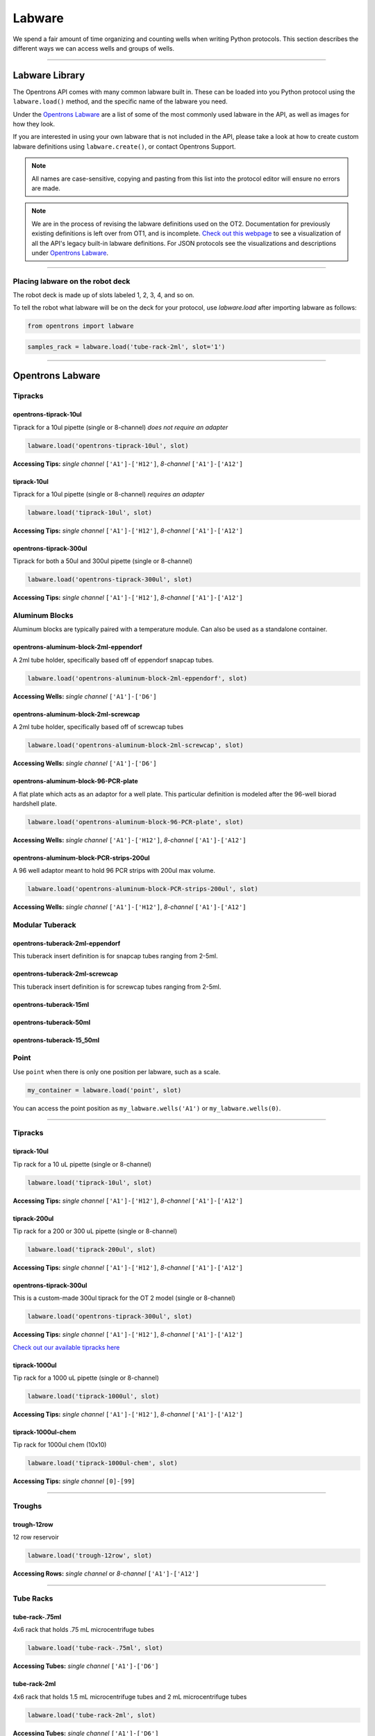 .. _labware:


######################
Labware
######################

We spend a fair amount of time organizing and counting wells when writing Python protocols. This section describes the different ways we can access wells and groups of wells.

************************************

******************
Labware Library
******************

The Opentrons API comes with many common labware built in. These can be loaded into you Python protocol using the ``labware.load()`` method, and the specific name of the labware you need.

Under the `Opentrons Labware`_ are a list of some of the most commonly used labware in the API, as well as images for how they look.

If you are interested in using your own labware that is not included in the API, please take a look at how to create custom labware definitions using ``labware.create()``, or contact Opentrons Support.

.. note::

    All names are case-sensitive, copying and pasting from this list into the protocol editor will ensure no errors are made.

.. note::

    We are in the process of revising the labware definitions used on the OT2. Documentation for previously existing definitions is left over from OT1, and is incomplete. `Check out this webpage`__ to see a visualization of all the API's legacy built-in labware definitions. For JSON protocols see the visualizations and descriptions under `Opentrons Labware`_.

__ https://andysigler.github.io/ot-api-containerviz/


**********************

Placing labware on the robot deck
=====

The robot deck is made up of slots labeled 1, 2, 3, 4, and so on.

.. image:: img/DeckMapEmpty.png

To tell the robot what labware will be on the deck for your protocol, use `labware.load`
after importing labware as follows:

.. code-block:: python

   from opentrons import labware

.. code-block:: python

  samples_rack = labware.load('tube-rack-2ml', slot='1')


**********************

*********************
Opentrons Labware
*********************

Tipracks
========
opentrons-tiprack-10ul
----------------------
Tiprack for a 10ul pipette (single or 8-channel) *does not require an adapter*

.. code-block:: python

  labware.load('opentrons-tiprack-10ul', slot)

**Accessing Tips:** *single channel* ``['A1']-['H12']``, *8-channel* ``['A1']-['A12']``

.. image::  img/labware_lib/opentrons_10ul_tips.png


tiprack-10ul
------------
Tiprack for a 10ul pipette (single or 8-channel) *requires an adapter*

.. code-block:: python

  labware.load('tiprack-10ul', slot)

**Accessing Tips:** *single channel* ``['A1']-['H12']``, *8-channel* ``['A1']-['A12']``

.. image:: img/labware_lib/geb_10ul_tips.png


opentrons-tiprack-300ul
-----------------------
Tiprack for both a 50ul and 300ul pipette (single or 8-channel)

.. code-block:: python

  labware.load('opentrons-tiprack-300ul', slot)

**Accessing Tips:** *single channel* ``['A1']-['H12']``, *8-channel* ``['A1']-['A12']``

|tiprack_left| |tiprack_right|


.. |tiprack_left| image:: img/labware_lib/OT2TipRackP50_P300_TOP.png

.. |tiprack_right| image:: img/labware_lib/OT2TipRackP50_P300_ISO.png

Aluminum Blocks
===============

Aluminum blocks are typically paired with a temperature module. Can also be used as a standalone container.

opentrons-aluminum-block-2ml-eppendorf
--------------------------------------
A 2ml tube holder, specifically based off of eppendorf snapcap tubes.

.. code-block:: python

  labware.load('opentrons-aluminum-block-2ml-eppendorf', slot)

**Accessing Wells:** *single channel* ``['A1']-['D6']``

|2ml_alum_left| |2ml_alum_right|

.. |2ml_alum_left| image:: img/labware_lib/24x1.5mL_TOP.png

.. |2ml_alum_right| image:: img/labware_lib/24x1.5mL_ISO.png


opentrons-aluminum-block-2ml-screwcap
-------------------------------------
A 2ml tube holder, specifically based off of screwcap tubes

.. code-block:: python

  labware.load('opentrons-aluminum-block-2ml-screwcap', slot)

**Accessing Wells:** *single channel* ``['A1']-['D6']``

|2ml_alum_left| |2ml_alum_right|

.. |2ml_alum_left| image:: img/labware_lib/24x1.5mL_TOP.png

.. |2ml_alum_right| image:: img/labware_lib/24x1.5mL_ISO.png

opentrons-aluminum-block-96-PCR-plate
-------------------------------------
A flat plate which acts as an adaptor for a well plate. This particular definition is modeled after the
96-well biorad hardshell plate.

.. code-block:: python

  labware.load('opentrons-aluminum-block-96-PCR-plate', slot)

**Accessing Wells:** *single channel* ``['A1']-['H12']``, *8-channel* ``['A1']-['A12']``

opentrons-aluminum-block-PCR-strips-200ul
-----------------------------------
A 96 well adaptor meant to hold 96 PCR strips with 200ul max volume.

.. code-block:: python

  labware.load('opentrons-aluminum-block-PCR-strips-200ul', slot)

**Accessing Wells:** *single channel* ``['A1']-['H12']``, *8-channel* ``['A1']-['A12']``

|96tube_left| |96tube_right|

.. |96tube_left| image:: img/labware_lib/96well_aluminumblock_TOP.png

.. |96tube_right| image:: img/labware_lib/96well_aluminumblock_ISO.png

Modular Tuberack
================

opentrons-tuberack-2ml-eppendorf
--------------------------------

This tuberack insert definition is for snapcap tubes ranging from 2-5ml.

|2ml_left| |2ml_right|

.. |2ml_left| image:: img/labware_lib/24x2mL-5mL_TOP.png

.. |2ml_right| image:: img/labware_lib/24x2mL-5mL_ISO.png

opentrons-tuberack-2ml-screwcap
-------------------------------

This tuberack insert definition is for screwcap tubes ranging from 2-5ml.

|2ml_left| |2ml_right|

.. |2ml_left| image:: img/labware_lib/24x2mL-5mL_TOP.png

.. |2ml_right| image:: img/labware_lib/24x2mL-5mL_ISO.png


opentrons-tuberack-15ml
-----------------------

|15ml_left| |15ml_right|

.. |15ml_left| image:: img/labware_lib/15x15mL_TOP.png

.. |15ml_right| image:: img/labware_lib/15x15mL_ISO.png

opentrons-tuberack-50ml
-----------------------

|50ml_left| |50ml_right|

.. |50ml_left| image:: img/labware_lib/6x50mL_TOP.png

.. |50ml_right| image:: img/labware_lib/6x50mL_ISO.png

opentrons-tuberack-15_50ml
--------------------------

|15_50ml_left| |15_50ml_right|

.. |15_50ml_left| image:: img/labware_lib/6x15mL_4x50mL_TOP.png

.. |15_50ml_right| image:: img/labware_lib/6x15mL_4x50mL_ISO.png

Point
=====

Use ``point`` when there is only one position per labware, such as a scale.

.. code-block:: python

    my_container = labware.load('point', slot)

You can access the point position as ``my_labware.wells('A1')`` or ``my_labware.wells(0)``.

**********************

Tipracks
==========

tiprack-10ul
-------------

Tip rack for a 10 uL pipette (single or 8-channel)

.. code-block:: python

    labware.load('tiprack-10ul', slot)

**Accessing Tips:** *single channel* ``['A1']-['H12']``, *8-channel* ``['A1']-['A12']``

.. image:: img/labware_lib/Tiprack-10ul.png


tiprack-200ul
-------------

Tip rack for a 200 or 300 uL pipette (single or 8-channel)

.. code-block:: python

    labware.load('tiprack-200ul', slot)

**Accessing Tips:** *single channel* ``['A1']-['H12']``, *8-channel* ``['A1']-['A12']``

.. image:: img/labware_lib/Tiprack-200ul.png

opentrons-tiprack-300ul
---------------

This is a custom-made 300ul tiprack for the OT 2 model (single or 8-channel)

.. code-block:: python

    labware.load('opentrons-tiprack-300ul', slot)


**Accessing Tips:** *single channel* ``['A1']-['H12']``, *8-channel* ``['A1']-['A12']``

`Check out our available tipracks here`__

__ https://shop.opentrons.com/collections/opentrons-tips

tiprack-1000ul
--------------

Tip rack for a 1000 uL pipette (single or 8-channel)

.. code-block:: python

    labware.load('tiprack-1000ul', slot)

**Accessing Tips:** *single channel* ``['A1']-['H12']``, *8-channel* ``['A1']-['A12']``

.. image:: img/labware_lib/Tiprack-1000.png

tiprack-1000ul-chem
-------------------

Tip rack for 1000ul chem (10x10)

.. code-block:: python

    labware.load('tiprack-1000ul-chem', slot)

**Accessing Tips:** *single channel* ``[0]-[99]``

.. image:: img/labware_lib/Tiprack-1000ul-chem.png

**********************

Troughs
========

trough-12row
-------------

12 row reservoir

.. code-block:: python

    labware.load('trough-12row', slot)

**Accessing Rows:** *single channel* or *8-channel* ``['A1']-['A12']``

.. image:: img/labware_lib/Trough-12row.png

**********************

Tube Racks
==========

tube-rack-.75ml
-------------

4x6 rack that holds .75 mL microcentrifuge tubes

.. code-block:: python

    labware.load('tube-rack-.75ml', slot)

**Accessing Tubes:** *single channel* ``['A1']-['D6']``

.. image:: img/labware_lib/Tuberack-075ml.png

tube-rack-2ml
-------------

4x6 rack that holds 1.5 mL microcentrifuge tubes and 2 mL microcentrifuge tubes

.. code-block:: python

    labware.load('tube-rack-2ml', slot)

**Accessing Tubes:** *single channel* ``['A1']-['D6']``

.. image:: img/labware_lib/Tuberack-2ml.png

tube-rack-15_50ml
------------------

rack that holds 6 15 mL tubes and 4 50 mL tubes

.. code-block:: python

    labware.load('tube-rack-15_50ml', slot)

**Accessing Tubes:** *single channel* ``['A1']-['A3'], ['B1']-['B3'], ['C1']-['C2'], ['D1']-['D2']``

.. image:: img/labware_lib/Tuberack-15-50ml.png


Plates
=======

96-deep-well
-------------

See dimensions in diagram below.

.. code-block:: python

    labware.load('96-deep-well', slot)

**Accessing Wells:** *single channel* ``['A1']-['H12']``, *8-channel* ``['A1']-['A12']``

.. image:: img/labware_lib/96-Deep-Well.png

96-PCR-tall
-------------

See dimensions in diagram below.

.. code-block:: python

    labware.load('96-PCR-tall', slot)

**Accessing Wells:** *single channel* ``['A1']-['H12']``, *8-channel* ``['A1']-['A12']``

.. image:: img/labware_lib/96-PCR-Tall.png

96-PCR-flat
-------------

See dimensions in diagram below.

.. code-block:: python

    labware.load('96-PCR-flat', slot)

**Accessing Wells:** *single channel* ``['A1']-['H12']``, *8-channel* ``['A1']-['A12']``

.. image:: img/labware_lib/96-PCR-Flatt.png

PCR-strip-tall
----------------

See dimensions in diagram below.

.. code-block:: python

    labware.load('PCR-strip-tall', slot)

**Accessing Wells:** *single channel* ``['A1']-['A8']``, *8-channel* ``['A1']``

.. image:: img/labware_lib/96-PCR-Strip.png

384-plate
----------

See dimensions in diagram below.

.. code-block:: python

    labware.load('384-plate', slot)

**Accessing Wells:** *single channel* ``['A1']-['P24']``, *multi-channel* ``['A1']-['A24]``

.. image:: img/labware_lib/384-plate.png


**************
Labware Module
**************

.. code-block:: python

    '''
    Examples in this section require the following
    '''
    from opentrons import labware

List
====

Once the labware module is loaded, you can see a list of all containers currently inside the API by calling ``labware.list()``

.. code-block:: python

    labware.list()

Load
====

Labware is loaded with two arguments: 1) the labware type, and 2) the deck slot it will be placed in on the robot.

.. code-block:: python

    p = labware.load('96-flat', '1')

A third optional argument can be used to give a labware a unique name.

.. code-block:: python

    p = labware.load('96-flat', '2', 'any-name-you-want')

Unique names are useful in a few scenarios. First, they allow the labware to have independent calibration data from other labware in the same slot. In the example above, the container named 'any-name-you-want' will assume different calibration data from the unnamed plate, even though they are the same type and in the same slot.

.. note::

    Calibration data refers to the saved positions for each labware on deck, and is a part of the `Opentrons App calibration procedure`__.

__ https://support.opentrons.com/guide-for-getting-started-with-the-ot-2/6-calibrate-the-ot-2/b-pipette-and-labware-calibration

Create
======

In addition to the default labware that come with the Opentrons API, you can create your own custom labware.

Through the API's call labware.create(), you can create simple grid labware, which consist of circular wells arranged in columns and rows.

.. code-block:: python

    plate_name = '3x6_plate'
    if plate_name not in labware.list():
        custom_plate = labware.create(
            plate_name,                    # name of you labware
            grid=(3, 6),                    # specify amount of (columns, rows)
            spacing=(12, 12),               # distances (mm) between each (column, row)
            diameter=5,                     # diameter (mm) of each well on the plate
            depth=10,                       # depth (mm) of each well on the plate
            volume=200)

When you create your custom labware it will return the custom plate. You should only need to run
this once among all of your protocols for the same custom labware because the data is automatically saved on the robot.

In this example, the call to `labware.create` is wrapped in an if-block, so that it does not try to add the definition
to a robot where this has already been run (which would cause an error). If a labware has already been added to the database
(by previously calling `labware.create`, the if-block will not execute, and the rest of the protocol will use the definition
that was already created and calibrated.

**Note** There is some specialty labware that will require you to specify the type within your labware name.
If you are creating a custom tiprack, it must be `tiprack`-REST-OF-LABWARE-NAME in order for the program to act reliably.

If you would like to delete a labware you have already added to the database, you can do the following:

.. code-block:: python

    from opentrons.data_storage import database
    database.delete_container('3x6_plate')

This allows you to make changes to the labware within the database under the same name.

.. code-block:: python

    for well in custom_plate.wells():
        print(well)

will print out...

.. code-block:: python

    <Well A1>
    <Well B1>
    <Well C1>
    <Well A2>
    <Well B2>
    <Well C2>
    <Well A3>
    <Well B3>
    <Well C3>
    <Well A4>
    <Well B4>
    <Well C4>
    <Well A5>
    <Well B5>
    <Well C5>
    <Well A6>
    <Well B6>
    <Well C6>


**********************

.. code-block:: python

    from opentrons import labware, robot

    plate = labware.load('96-flat', 'A1')

******************
Accessing Wells
******************

Individual Wells
================

When writing a protocol using the API, you will be spending most of your time selecting which wells to transfer liquids to and from.

The OT-One deck and labware are all set up with the same coordinate system - lettered rows ``['A']-['END']`` and numbered columns ``['1']-['END']``.

.. image:: img/well_iteration/Well_Iteration.png


.. code-block:: python

    '''
    Examples in this section expect the following
    '''
    from opentrons import labware

    plate = labware.load('96-flat', '1')

Wells by Name
-------------

Once a labware is loaded into your protocol, you can easily access the many wells within it using ``wells()`` method. ``wells()`` takes the name of the well as an argument, and will return the well at that location.

.. code-block:: python

    plate.wells('A1')
    plate.wells('H12')

Wells by Index
--------------

Wells can be referenced by their "string" name, as demonstrated above. However, they can also be referenced with zero-indexing, with the first well in a labware being at position 0.

.. code-block:: python

    plate.wells(0)   # well A1
    plate.wells(95)  # well H12

Columns and Rows
----------------

A labware's wells are organized within a series of columns and rows, which are also labelled on standard labware. In the API, rows are given letter names (``'A'`` through ``'H'`` for example) and go left to right, while columns are given numbered names (``'1'`` through ``'12'`` for example) and go from front to back.
You can access a specific row or column by using the ``rows()`` and ``columns()`` methods on a labware. These will return all wells within that row or column.

.. code-block:: python

    row = plate.rows('A')
    column = plate.columns('1')

    print('Column "1" has', len(column), 'wells')
    print('Row "A" has', len(row), 'wells')

will print out...

.. code-block:: python

    Column "1" has 8 wells
    Row "A" has 12 wells

The ``rows()`` or ``cols()`` methods can be used in combination with the ``wells()`` method to access wells within that row or column. In the example below, both lines refer to well ``'A1'``.

.. code-block:: python

    plate.cols('1').wells('A')
    plate.rows('A').wells('1')

**********************

.. code-block:: python

    from opentrons import labware, robot

    plate = labware.load('96-flat', '1')


Multiple Wells
==============

If we had to reference each well one at a time, our protocols could get very very long.

When describing a liquid transfer, we can point to groups of wells for the liquid's source and/or destination. Or, we can get a group of wells that we want to loop through.

.. code-block:: python

    '''
    Examples in this section expect the following
    '''
    from opentrons import labware

    plate = labware.load('96-flat', '2')

Wells
-----

The ``wells()`` method can return a single well, or it can return a list of wells when multiple arguments are passed.

Here is an example or accessing a list of wells, each specified by name:

.. code-block:: python

    w = plate.wells('A1', 'B2', 'C3', 'H12')

    print(w)

will print out...

.. code-block:: python

    <WellSeries: <Well A1><Well B2><Well C3><Well H12>>

Multiple wells can be treated just like a normal Python list, and can be iterated through:

.. code-block:: python

    for w in plate.wells('A1', 'B2', 'C3', 'H12'):
        print(w)

will print out...

.. code-block:: python

    <Well A1>
    <Well B2>
    <Well C3>
    <Well H12>

Wells To
--------

Instead of having to list the name of every well, we can also create a range of wells with a start and end point. The first argument is the starting well, and the ``to=`` argument is the last well.

.. code-block:: python

    for w in plate.wells('A1', to='H1'):
        print(w)

will print out...

.. code-block:: python

    <Well A1>
    <Well B1>
    <Well C1>
    <Well D1>
    <Well E1>
    <Well F1>
    <Well G1>
    <Well H1>

These lists of wells can also move in the reverse direction along your labware. For example, setting the ``to=`` argument to a well that comes before the starting position is allowed:

.. code-block:: python

    for w in plate.wells('H1', to='A1'):
        print(w)

will print out...

.. code-block:: python

    <Well H1>
    <Well G1>
    <Well F1>
    <Well E1>
    <Well C1>
    <Well B1>
    <Well A1>

Wells Length
------------

Another way you can create a list of wells is by specifying the length= of the well list you need, in addition to the starting point. The example below will return eight wells, starting at well ``'A1'``:

.. code-block:: python

    for w in plate.wells('A1', length=8):
        print(w)

will print out...

.. code-block:: python

    <Well A1>
    <Well B1>
    <Well C1>
    <Well D1>
    <Well E1>
    <Well F1>
    <Well G1>
    <Well H1>

Columns and Rows
----------------

Columns and Rows
The same arguments described above can be used with ``rows()`` and ``cols()`` to create lists of rows or columns.

Here is an example of iterating through rows:

.. code-block:: python

    for r in plate.rows('A', length=3):
        print(r)

will print out...

.. code-block:: python

<WellSeries:
    <WellSeries: <Well A1><Well A2><Well A3><Well A4><Well A5><Well A6><Well A7><Well A8><Well A9><Well A10><Well A11><Well A12>>
    <WellSeries: <Well B1><Well B2><Well B3><Well B4><Well B5><Well B6><Well B7><Well B8><Well B9><Well B10><Well B11><Well B12>>
    <WellSeries: <Well C1><Well C2><Well C3><Well C4><Well C5><Well C6><Well C7><Well C8><Well C9><Well C10><Well C11><Well C12>>
>

And here is an example of iterating through columns:

.. code-block:: python

    for c in plate.cols('1', to='10'):
        print(c)

will print out...

.. code-block:: python

<WellSeries:
    <WellSeries: <Well A1><Well B1><Well C1><Well D1><Well E1><Well F1><Well G1><Well H1>>
    <WellSeries: <Well A2><Well B2><Well C2><Well D2><Well E2><Well F2><Well G2><Well H2>>
    <WellSeries: <Well A3><Well B3><Well C3><Well D3><Well E3><Well F3><Well G3><Well H3>>
    <WellSeries: <Well A4><Well B4><Well C4><Well D4><Well E4><Well F4><Well G4><Well H4>>
    <WellSeries: <Well A5><Well B5><Well C5><Well D5><Well E5><Well F5><Well G5><Well H5>>
    <WellSeries: <Well A6><Well B6><Well C6><Well D6><Well E6><Well F6><Well G6><Well H6>>
    <WellSeries: <Well A7><Well B7><Well C7><Well D7><Well E7><Well F7><Well G7><Well H7>>
    <WellSeries: <Well A8><Well B8><Well C8><Well D8><Well E8><Well F8><Well G8><Well H8>>
    <WellSeries: <Well A9><Well B9><Well C9><Well D9><Well E9><Well F9><Well G9><Well H9>>
    <WellSeries: <Well A10><Well B10><Well C10><Well D10><Well E10><Well F10><Well G10><Well H10>>
>


Slices
------

Labware can also be treating similarly to Python lists, and can therefore handle slices.

.. code-block:: python

    for w in plate[0:8:2]:
        print(w)

will print out...

.. code-block:: python

    <Well A1>
    <Well C1>
    <Well E1>
    <Well G1>

The API's labware are also prepared to take string values for the slice's ``start`` and ``stop`` positions.

.. code-block:: python

    for w in plate['A1':'A2':2]:
        print(w)

will print out...

.. code-block:: python

    <Well A1>
    <Well C1>
    <Well E1>
    <Well G1>

.. code-block:: python

    for w in plate.rows['B']['1'::2]:
        print(w)

will print out...

.. code-block:: python

    <Well B1>
    <Well B3>
    <Well B5>
    <Well B7>
    <Well B9>
    <Well B11>
